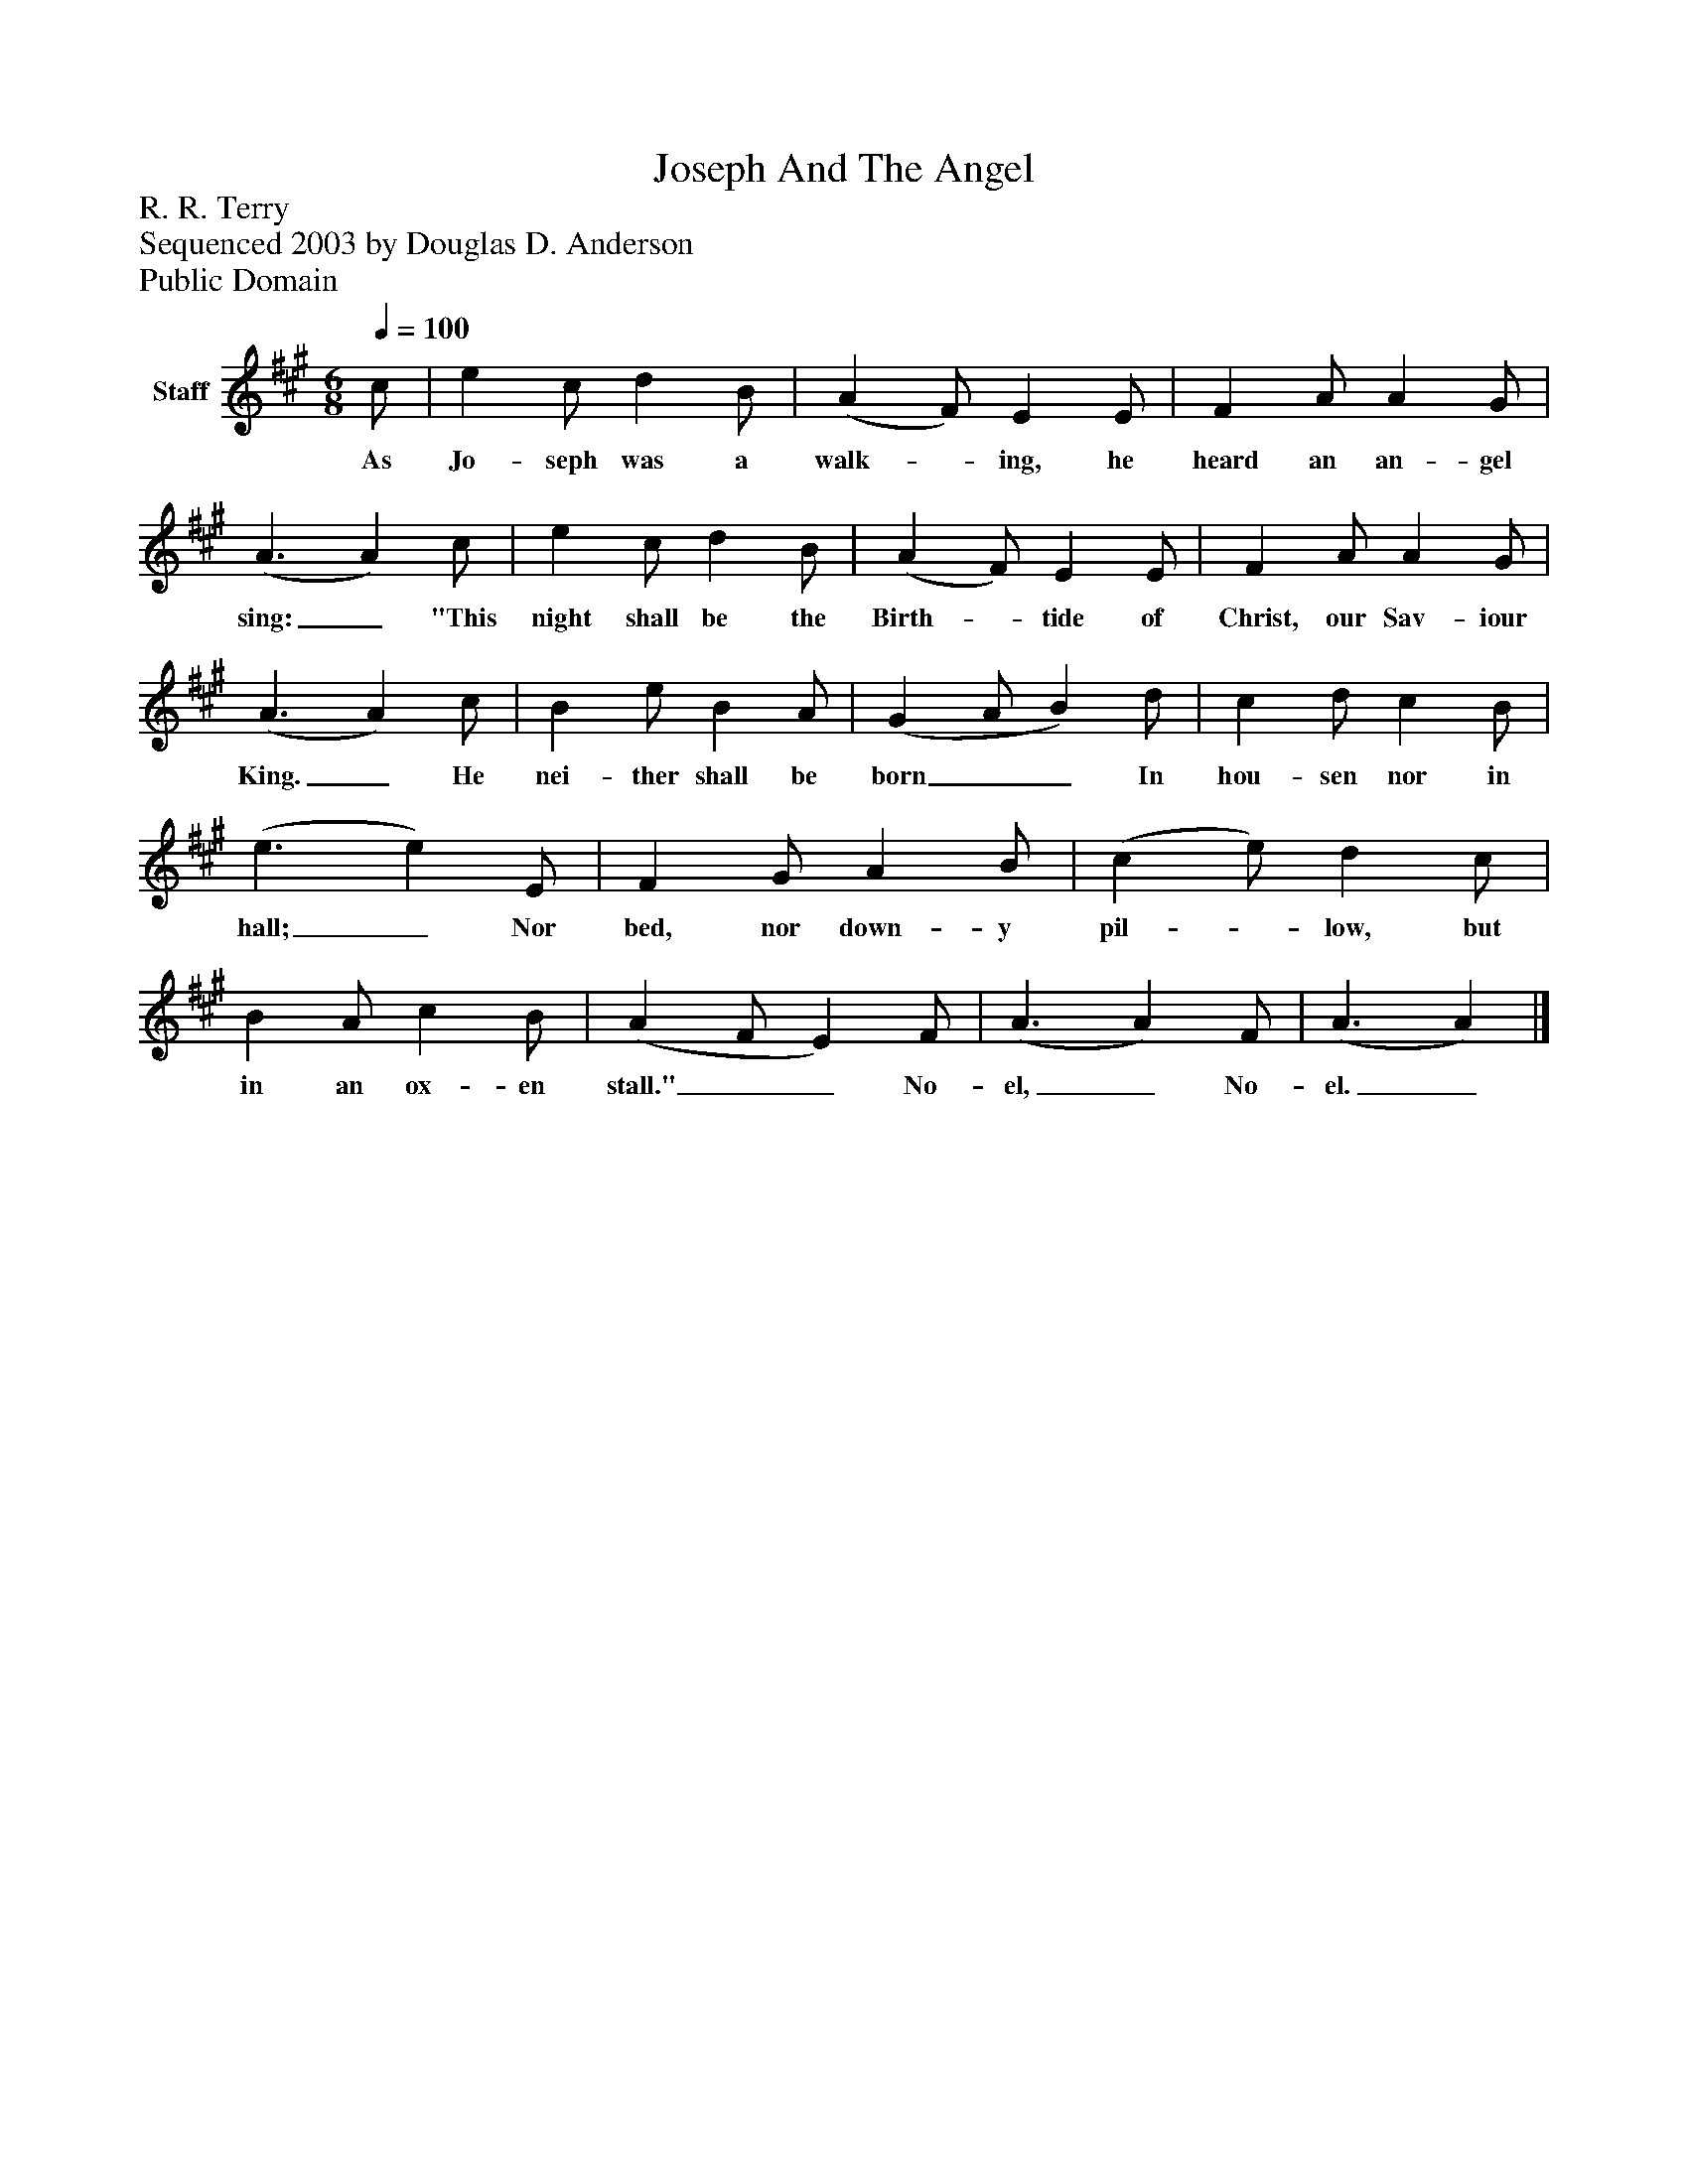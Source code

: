 %%abc-creator mxml2abc 1.4
%%abc-version 2.0
%%continueall true
%%titletrim true
%%titleformat A-1 T C1, Z-1, S-1
X: 0
T: Joseph And The Angel
Z: R. R. Terry
Z: Sequenced 2003 by Douglas D. Anderson
Z: Public Domain
L: 1/4
M: 6/8
Q: 1/4=100
V: P1 name="Staff"
%%MIDI program 1 19
K: A
[V: P1]  c/ | e c/ d B/ | (A F/) E E/ | F A/ A G/ | (A3/ A) c/ | e c/ d B/ | (A F/) E E/ | F A/ A G/ | (A3/ A) c/ | B e/ B A/ | (G A/ B) d/ | c d/ c B/ | (e3/ e) E/ | F G/ A B/ | (c e/) d c/ | B A/ c B/ | (A F/ E) F/ | (A3/ A) F/ | (A3/ A)|]
w: As Jo- seph was a walk-_ ing, he heard an an- gel sing:_ "This night shall be the Birth-_ tide of Christ, our Sav- iour King._ He nei- ther shall be born__ In hou- sen nor in hall;_ Nor bed, nor down- y pil-_ low, but in an ox- en stall."__ No- el,_ No- el._

